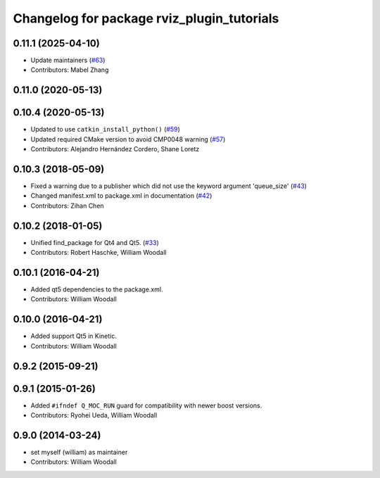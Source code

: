 ^^^^^^^^^^^^^^^^^^^^^^^^^^^^^^^^^^^^^^^^^^^
Changelog for package rviz_plugin_tutorials
^^^^^^^^^^^^^^^^^^^^^^^^^^^^^^^^^^^^^^^^^^^

0.11.1 (2025-04-10)
-------------------
* Update maintainers (`#63 <https://github.com/ros-visualization/visualization_tutorials/issues/63>`_)
* Contributors: Mabel Zhang

0.11.0 (2020-05-13)
-------------------

0.10.4 (2020-05-13)
-------------------
* Updated to use ``catkin_install_python()`` (`#59 <https://github.com/ros-visualization/visualization_tutorials/issues/59>`_)
* Updated required CMake version to avoid CMP0048 warning (`#57 <https://github.com/ros-visualization/visualization_tutorials/issues/57>`_)
* Contributors: Alejandro Hernández Cordero, Shane Loretz

0.10.3 (2018-05-09)
-------------------
* Fixed a warning due to a publisher which did not use the keyword argument 'queue_size' (`#43 <https://github.com/ros-visualization/visualization_tutorials/issues/43>`_)
* Changed manifest.xml to package.xml in documentation (`#42 <https://github.com/ros-visualization/visualization_tutorials/issues/42>`_)
* Contributors: Zihan Chen

0.10.2 (2018-01-05)
-------------------
* Unified find_package for Qt4 and Qt5. (`#33 <https://github.com/ros-visualization/visualization_tutorials//issues/33>`_)
* Contributors: Robert Haschke, William Woodall

0.10.1 (2016-04-21)
-------------------
* Added qt5 dependencies to the package.xml.
* Contributors: William Woodall

0.10.0 (2016-04-21)
-------------------
* Added support Qt5 in Kinetic.
* Contributors: William Woodall

0.9.2 (2015-09-21)
------------------

0.9.1 (2015-01-26)
------------------
* Added ``#ifndef Q_MOC_RUN`` guard for compatibility with newer boost versions.
* Contributors: Ryohei Ueda, William Woodall

0.9.0 (2014-03-24)
------------------
* set myself (william) as maintainer
* Contributors: William Woodall
